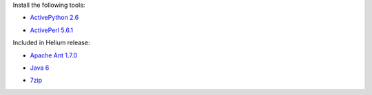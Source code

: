 ..  ============================================================================ 
    Name        : sf.rst
    Part of     : Helium 
    
    Copyright (c) 2009 Nokia Corporation and/or its subsidiary(-ies).
    All rights reserved.
    This component and the accompanying materials are made available
    under the terms of the License "Eclipse Public License v1.0"
    which accompanies this distribution, and is available
    at the URL "http://www.eclipse.org/legal/epl-v10.html".
    
    Initial Contributors:
    Nokia Corporation - initial contribution.
    
    Contributors:
    
    Description:
    
    ============================================================================

Install the following tools:

* `ActivePython 2.6`_

.. _`ActivePython 2.6`: http://www.activestate.com/activepython/downloads

* `ActivePerl 5.6.1`_

.. _`ActivePerl 5.6.1`: http://www.activestate.com/activeperl/downloads

Included in Helium release:

* `Apache Ant 1.7.0`_

.. _`Apache Ant 1.7.0`: http://archive.apache.org/dist/ant/binaries/apache-ant-1.7.0-bin.zip

* `Java 6`_

.. _`Java 6`: http://java.com/en/download/index.jsp

* 7zip_

.. _7zip: http://www.7-zip.org